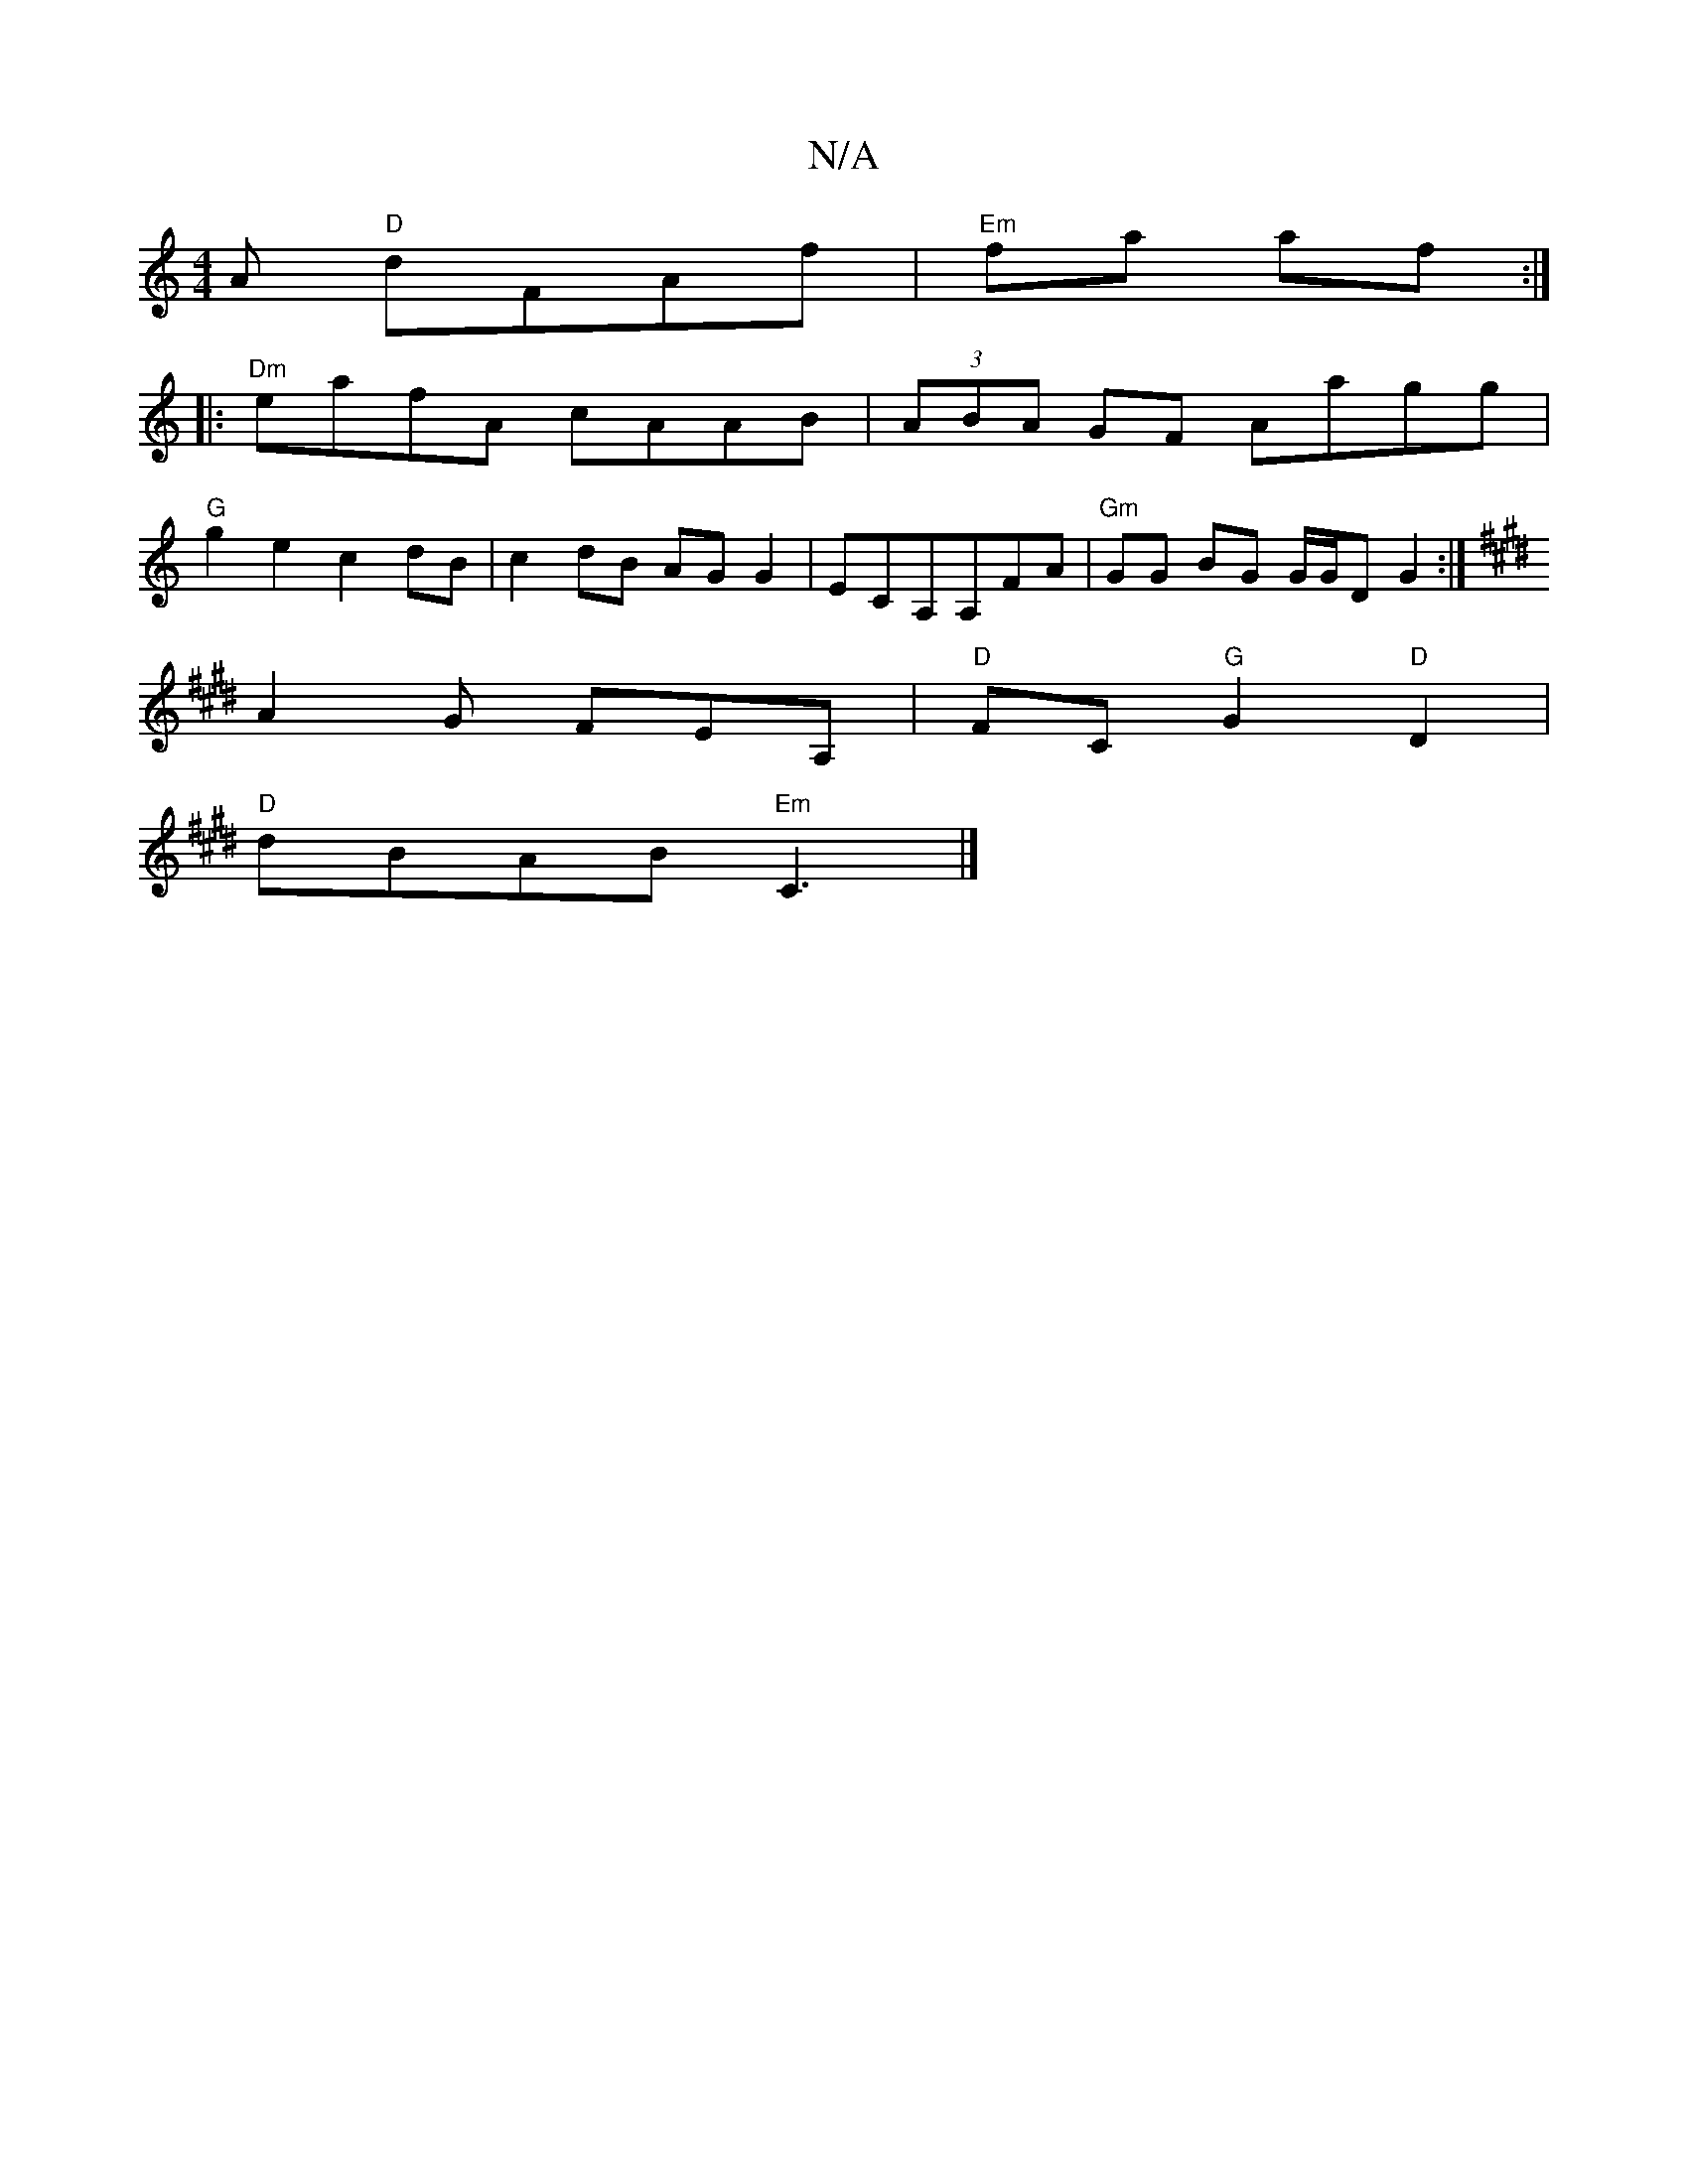 X:1
T:N/A
M:4/4
R:N/A
K:Cmajor
>A "D" dFAf | "Em" fa af :|
|: "Dm" eafA cAAB | (3ABA GF Aagg |
"G"g2e2c2dB|c2dB AGG2|ECA,A,FA | "Gm"GG BG G/G/D G2:|
K:E G3]
A2G FEA, | "D" FC "G"G2 "D"D2 |
"D"dBAB "Em" C3 |]

|: A3 AAA | dd dB (3cB